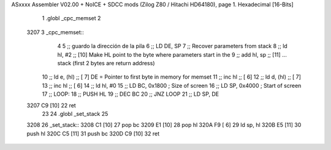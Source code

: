 ASxxxx Assembler V02.00 + NoICE + SDCC mods  (Zilog Z80 / Hitachi HD64180), page 1.
Hexadecimal [16-Bits]



                              1 .globl _cpc_memset
                              2 
   3207                       3 _cpc_memset::
                              4 
                              5 ;; guardo la dirección de la pila
                              6 ;;	LD DE, SP  
                              7 ;; Recover parameters from stack
                              8 ;;   ld   hl, #2       ;; [10] Make HL point to the byte where parameters start in the
                              9 ;;   add  hl, sp       ;; [11] ... stack (first 2 bytes are return address)
                             10 ;;  ld    e, (hl)     ;; [ 7] DE = Pointer to first byte in memory for memset
                             11 ;;   inc  hl           ;; [ 6]
                             12 ;;   ld    d, (hl)     ;; [ 7] 
                             13 ;;   inc  hl           ;; [ 6]         
                             14 ;;   ld 	hl, #0
                             15 ;;  	LD BC, 0x1800   ; Size of screen
                             16 ;;  	LD SP, 0x4000   ; Start of screen
                             17 ;;  	LOOP:
                             18 ;;  	PUSH HL
                             19 ;;  	DEC BC
                             20 ;;  	JNZ LOOP
                             21 ;;  	LD SP, DE
   3207 C9            [10]   22   	ret
                             23 
                             24 .globl _set_stack
                             25 
   3208                      26 _set_stack::
   3208 C1            [10]   27 	pop bc
   3209 E1            [10]   28 	pop hl
   320A F9            [ 6]   29 	ld sp, hl
   320B E5            [11]   30 	push hl
   320C C5            [11]   31 	push bc
   320D C9            [10]   32 	ret
